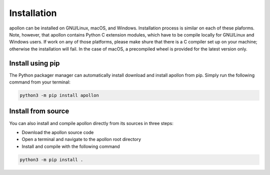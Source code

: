 Installation
***************************************
apollon can be installed on GNU/Linux, macOS, and Windows. Installation process
is similar on each of these plaforms. Note, however, that apollon contains
Python C extension modules, which have to be compile locally for GNU/Linux and
Windows users. If work on any of those platforms, please make shure that there
is a C compiler set up on your machine; otherwise the installation will fail.
In the case of macOS, a precompiled wheel is provided for the latest version
only.


Install using pip
=======================================
The Python packager manager can automatically install download and install
apollon from pip. Simply run the following command from your terminal:

.. code-block:: Bash

   python3 -m pip install apollon


Install from source
=======================================
You can also install and compile apollon directly from its sources in three
steps:

* Download the apollon source code
* Open a terminal and navigate to the apollon root directory
* Install and compile with the following command

.. code-block:: Bash

   python3 -m pip install .
